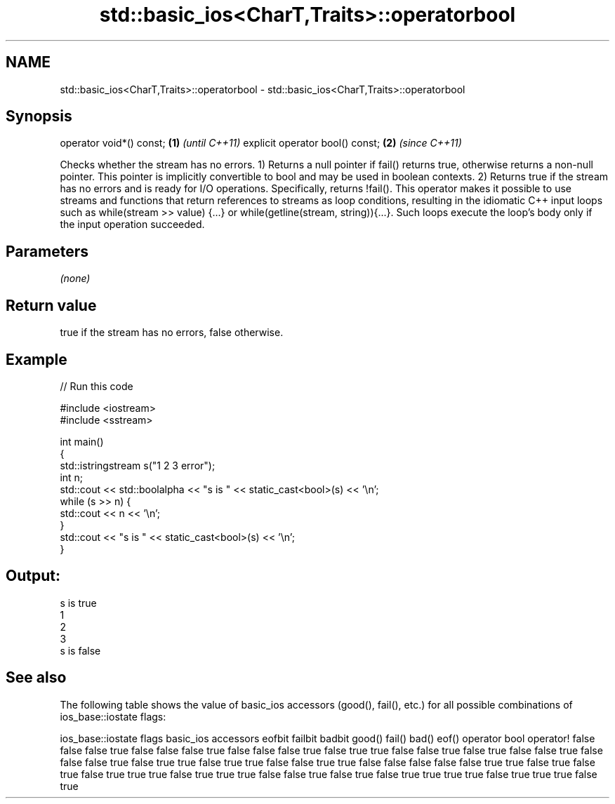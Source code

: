 .TH std::basic_ios<CharT,Traits>::operatorbool 3 "2020.03.24" "http://cppreference.com" "C++ Standard Libary"
.SH NAME
std::basic_ios<CharT,Traits>::operatorbool \- std::basic_ios<CharT,Traits>::operatorbool

.SH Synopsis

operator void*() const;         \fB(1)\fP \fI(until C++11)\fP
explicit operator bool() const; \fB(2)\fP \fI(since C++11)\fP

Checks whether the stream has no errors.
1) Returns a null pointer if fail() returns true, otherwise returns a non-null pointer. This pointer is implicitly convertible to bool and may be used in boolean contexts.
2) Returns true if the stream has no errors and is ready for I/O operations. Specifically, returns !fail().
This operator makes it possible to use streams and functions that return references to streams as loop conditions, resulting in the idiomatic C++ input loops such as while(stream >> value) {...} or while(getline(stream, string)){...}. Such loops execute the loop's body only if the input operation succeeded.

.SH Parameters

\fI(none)\fP

.SH Return value

true if the stream has no errors, false otherwise.

.SH Example


// Run this code

  #include <iostream>
  #include <sstream>

  int main()
  {
      std::istringstream s("1 2 3 error");
      int n;
      std::cout << std::boolalpha << "s is " << static_cast<bool>(s) << '\\n';
      while (s >> n) {
          std::cout << n << '\\n';
      }
      std::cout << "s is " << static_cast<bool>(s) << '\\n';
  }

.SH Output:

  s is true
  1
  2
  3
  s is false


.SH See also

The following table shows the value of basic_ios accessors (good(), fail(), etc.) for all possible combinations of ios_base::iostate flags:

ios_base::iostate flags basic_ios accessors
eofbit failbit badbit   good() fail() bad() eof() operator bool operator!
false  false   false    true   false  false false true          false
false  false   true     false  true   true  false false         true
false  true    false    false  true   false false false         true
false  true    true     false  true   true  false false         true
true   false   false    false  false  false true  true          false
true   false   true     false  true   true  true  false         true
true   true    false    false  true   false true  false         true
true   true    true     false  true   true  true  false         true




